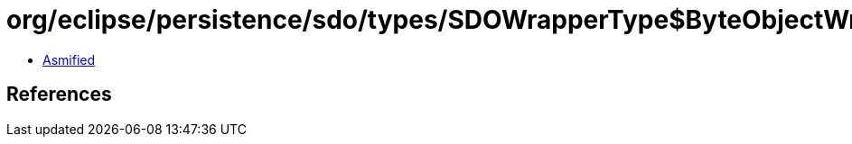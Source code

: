 = org/eclipse/persistence/sdo/types/SDOWrapperType$ByteObjectWrapperImpl.class

 - link:SDOWrapperType$ByteObjectWrapperImpl-asmified.java[Asmified]

== References

